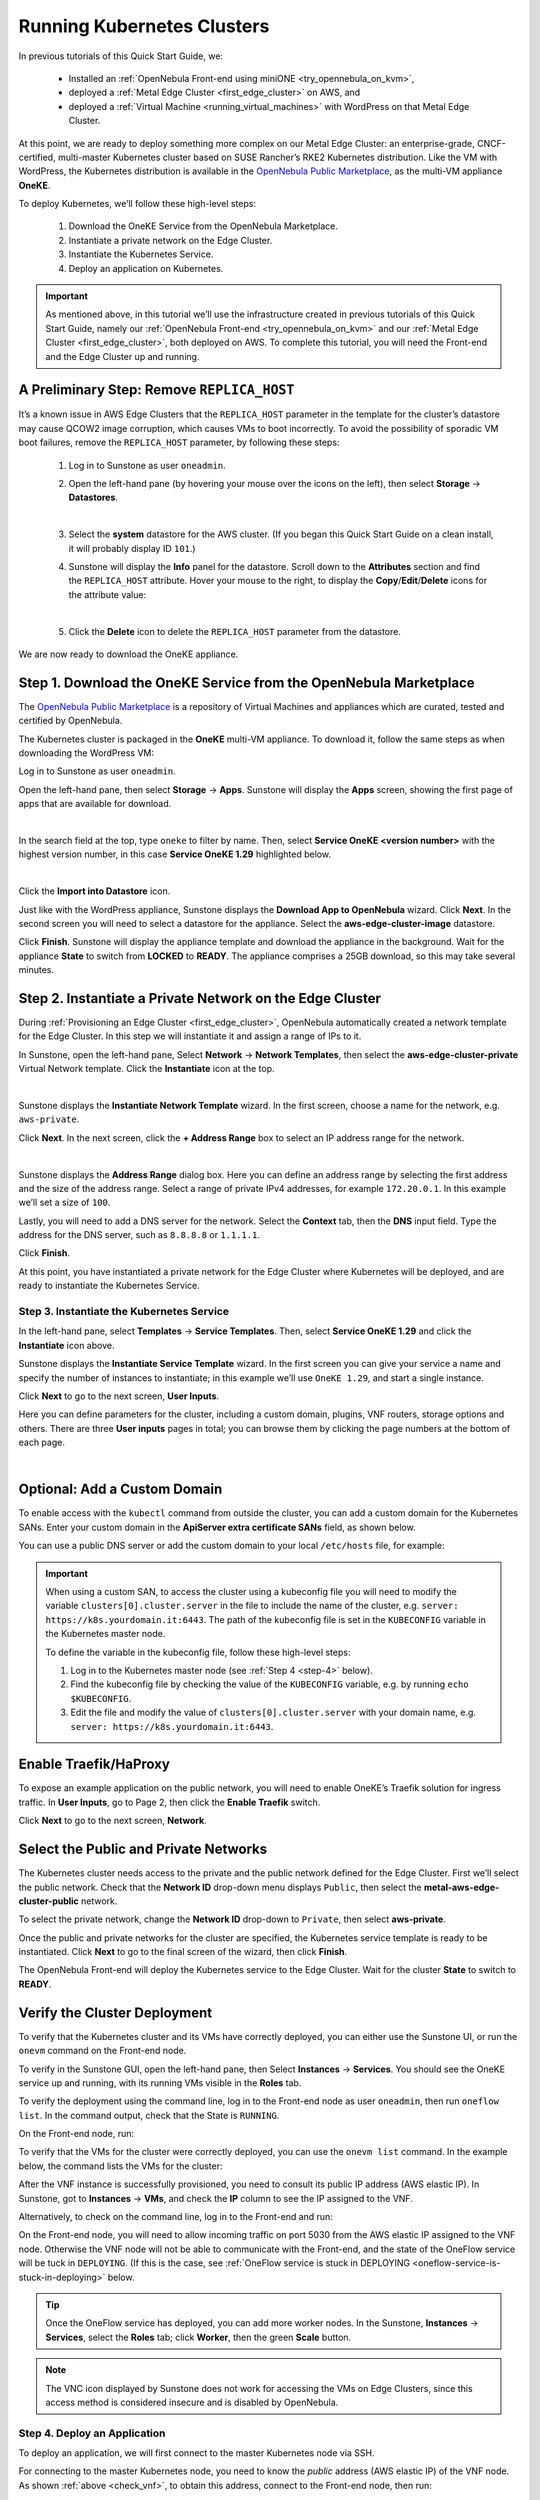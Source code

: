 .. _running_kubernetes_clusters:

============================
Running Kubernetes Clusters
============================

In previous tutorials of this Quick Start Guide, we:

   * Installed an :ref:`OpenNebula Front-end using miniONE <try_opennebula_on_kvm>`,
   * deployed a :ref:`Metal Edge Cluster <first_edge_cluster>` on AWS, and
   * deployed a :ref:`Virtual Machine <running_virtual_machines>` with WordPress on that Metal Edge Cluster.
   
At this point, we are ready to deploy something more complex on our Metal Edge Cluster: an enterprise-grade, CNCF-certified, multi-master Kubernetes cluster based on SUSE Rancher’s RKE2 Kubernetes distribution. Like the VM with WordPress, the Kubernetes distribution is available in the `OpenNebula Public Marketplace <https://marketplace.opennebula.io>`__, as the multi-VM appliance **OneKE**.

To deploy Kubernetes, we’ll follow these high-level steps:

   #. Download the OneKE Service from the OpenNebula Marketplace.
   #. Instantiate a private network on the Edge Cluster.
   #. Instantiate the Kubernetes Service.
   #. Deploy an application on Kubernetes.

.. important:: As mentioned above, in this tutorial we’ll use the infrastructure created in previous tutorials of this Quick Start Guide, namely our :ref:`OpenNebula Front-end <try_opennebula_on_kvm>` and our :ref:`Metal Edge Cluster <first_edge_cluster>`, both deployed on AWS. To complete this tutorial, you will need the Front-end and the Edge Cluster up and running.

A Preliminary Step: Remove ``REPLICA_HOST``
^^^^^^^^^^^^^^^^^^^^^^^^^^^^^^^^^^^^^^^^^^^^^^^^^^^^^^

It’s a known issue in AWS Edge Clusters that the ``REPLICA_HOST`` parameter in the template for the cluster’s datastore may cause QCOW2 image corruption, which causes VMs to boot incorrectly. To avoid the possibility of sporadic VM boot failures, remove the ``REPLICA_HOST`` parameter, by following these steps:

   #. Log in to Sunstone as user ``oneadmin``.
   #. Open the left-hand pane (by hovering your mouse over the icons on the left), then select **Storage** -> **Datastores**.
   
      .. image:: /images/sunstone-storage-datastores.png
         :align: center
         :scale: 50%
      
      |
      
   #. Select the **system** datastore for the AWS cluster. (If you began this Quick Start Guide on a clean install, it will probably display ID ``101``.)
   #. Sunstone will display the **Info** panel for the datastore. Scroll down to the **Attributes** section and find the ``REPLICA_HOST`` attribute. Hover your mouse to the right, to display the **Copy**/**Edit**/**Delete** icons |icon3| for the attribute value:
   
      .. image:: /images/sunstone-aws_cluster_replica_host.png
         :align: center
         :scale: 50%
      
      |
   
   #. Click the **Delete** icon |icon4| to delete the ``REPLICA_HOST`` parameter from the datastore.

We are now ready to download the OneKE appliance.

..      .. image:: /images/kubernetes-replica_host_param.png   

Step 1. Download the OneKE Service from the OpenNebula Marketplace
^^^^^^^^^^^^^^^^^^^^^^^^^^^^^^^^^^^^^^^^^^^^^^^^^^^^^^^^^^^^^^^^^^^^^^^^^^^^^^^^^^^^

The `OpenNebula Public Marketplace <https://marketplace.opennebula.io>`_ is a repository of Virtual Machines and appliances which are curated, tested and certified by OpenNebula.

The Kubernetes cluster is packaged in the **OneKE** multi-VM appliance. To download it, follow the same steps as when downloading the WordPress VM:

Log in to Sunstone as user ``oneadmin``.

Open the left-hand pane, then select **Storage** -> **Apps**. Sunstone will display the **Apps** screen, showing the first page of apps that are available for download.

.. image:: /images/sunstone-apps_list.png
   :align: center
   :scale: 60%

|

In the search field at the top, type ``oneke`` to filter by name. Then, select **Service OneKE <version number>** with the highest version number, in this case **Service OneKE 1.29** highlighted below.

.. image:: /images/sunstone-service_oneke_1.29.png
   :align: center
   :scale: 60%

|

Click the **Import into Datastore** |icon1| icon.

Just like with the WordPress appliance, Sunstone displays the **Download App to OpenNebula** wizard. Click **Next**. In the second screen you will need to select a datastore for the appliance. Select the **aws-edge-cluster-image** datastore.

|kubernetes-qs-marketplace-datastore|

Click **Finish**. Sunstone will display the appliance template and download the appliance in the background. Wait for the appliance **State** to switch from **LOCKED** to **READY**. The appliance comprises a 25GB download, so this may take several minutes.

.. |kubernetes-qs-marketplace-datastore| image:: /images/aws_cluster_images_datastore.png

Step 2. Instantiate a Private Network on the Edge Cluster
^^^^^^^^^^^^^^^^^^^^^^^^^^^^^^^^^^^^^^^^^^^^^^^^^^^^^^^^^^^^^^^^^^^^^^^^^^^^^^^^^^^^

During :ref:`Provisioning an Edge Cluster <first_edge_cluster>`, OpenNebula automatically created a network template for the Edge Cluster. In this step we will instantiate it and assign a range of IPs to it.

In Sunstone, open the left-hand pane, Select **Network** -> **Network Templates**, then select the **aws-edge-cluster-private** Virtual Network template. Click the **Instantiate** |icon2| icon at the top.

.. image:: /images/sunstone-aws_cluster_private_net_template.png
   :align: center

|

Sunstone displays the **Instantiate Network Template** wizard. In the first screen, choose a name for the network, e.g. ``aws-private``.

|kubernetes-aws-private-network|

Click **Next**. In the next screen, click the **+ Address Range** box to select an IP address range for the network.

.. image:: /images/sunstone-aws_cluster_private_net_template-add_addr.png
   :align: center

|

Sunstone displays the **Address Range** dialog box. Here you can define an address range by selecting the first address and the size of the address range. Select a range of private IPv4 addresses, for example ``172.20.0.1``. In this example we’ll set a size of ``100``.

|kubernetes-aws-private-network-range|

Lastly, you will need to add a DNS server for the network. Select the **Context** tab, then the **DNS** input field. Type the address for the DNS server, such as ``8.8.8.8`` or ``1.1.1.1``.

|kubernetes-aws-dns|

Click **Finish**.

At this point, you have instantiated a private network for the Edge Cluster where Kubernetes will be deployed, and are ready to instantiate the Kubernetes Service.

.. |kubernetes-aws-private-network| image:: /images/kubernetes_aws_private_network.png
.. |kubernetes-aws-private-network-range| image:: /images/kubernetes_aws_private_network_address_range.png
.. |kubernetes-aws-dns| image:: /images/kubernetes_aws_dns.png



Step 3. Instantiate the Kubernetes Service
~~~~~~~~~~~~~~~~~~~~~~~~~~~~~~~~~~~~~~~~~~

.. Acá iba nota "You may want to adjust the VM templates..." que está en la versión online.

In the left-hand pane, select **Templates** -> **Service Templates**. Then, select **Service OneKE 1.29** and click the **Instantiate** icon |icon2| above.

Sunstone displays the **Instantiate Service Template** wizard. In the first screen you can give your service a name and specify the number of instances to instantiate; in this example we’ll use ``OneKE 1.29``, and start a single instance.

|kubernetes-qs-service-start|

Click **Next** to go to the next screen, **User Inputs**.

Here you can define parameters for the cluster, including a custom domain, plugins, VNF routers, storage options and others. There are three **User inputs** pages in total; you can browse them by clicking the page numbers at the bottom of each page.

.. image:: /images/sunstone-kubernetes-user_inputs.png
   :align: center
   :scale: 70%

|


Optional: Add a Custom Domain
^^^^^^^^^^^^^^^^^^^^^^^^^^^^^^^^^^^^

To enable access with the ``kubectl`` command from outside the cluster, you can add a custom domain for the Kubernetes SANs. Enter your custom domain in the **ApiServer extra certificate SANs** field, as shown below.

|kubernetes-qs-add-sans|

You can use a public DNS server or add the custom domain to your local ``/etc/hosts`` file, for example:

.. prompt:: text $ auto

   127.0.0.1 localhost
   1.2.3.4 k8s.yourdomain.it
   
.. important::

   When using a custom SAN, to access the cluster using a kubeconfig file you will need to modify the variable ``clusters[0].cluster.server`` in the file to include the name of the cluster, e.g. ``server: https://k8s.yourdomain.it:6443``. The path of the kubeconfig file is set in the ``KUBECONFIG`` variable in the Kubernetes master node.

   To define the variable in the kubeconfig file, follow these high-level steps:

   #. Log in to the Kubernetes master node (see :ref:`Step 4 <step-4>` below).
   #. Find the kubeconfig file by checking the value of the ``KUBECONFIG`` variable, e.g. by running ``echo $KUBECONFIG``.
   #. Edit the file and modify the value of ``clusters[0].cluster.server`` with your domain name, e.g. ``server: https://k8s.yourdomain.it:6443``.

Enable **Traefik/HaProxy**
^^^^^^^^^^^^^^^^^^^^^^^^^^^^^^^^^^^
To expose an example application on the public network, you will need to enable OneKE’s Traefik solution for ingress traffic. In **User Inputs**, go to Page 2, then click the **Enable Traefik** switch.

|kubernetes-qs-enable-ingress|

Click **Next** to go to the next screen, **Network**.

Select the Public and Private Networks
^^^^^^^^^^^^^^^^^^^^^^^^^^^^^^^^^^^^^^^^^^^

The Kubernetes cluster needs access to the private and the public network defined for the Edge Cluster. First we’ll select the public network. Check that the **Network ID** drop-down menu displays ``Public``, then select the **metal-aws-edge-cluster-public** network.

|kubernetes-qs-pick-networks-public|

To select the private network, change the **Network ID** drop-down to ``Private``, then select **aws-private**.

|kubernetes-qs-pick-networks-private|

Once the public and private networks for the cluster are specified, the Kubernetes service template is ready to be instantiated. Click **Next** to go to the final screen of the wizard, then click **Finish**.

The OpenNebula Front-end will deploy the Kubernetes service to the Edge Cluster. Wait for the cluster **State** to switch to **READY**.

Verify the Cluster Deployment
^^^^^^^^^^^^^^^^^^^^^^^^^^^^^^^^^^^^^^

To verify that the Kubernetes cluster and its VMs have correctly deployed, you can either use the Sunstone UI, or run the ``onevm`` command on the Front-end node.

To verify in the Sunstone GUI, open the left-hand pane, then Select **Instances** -> **Services**. You should see the OneKE service up and running, with its running VMs visible in the **Roles** tab.

To verify the deployment using the command line, log in to the Front-end node as user ``oneadmin``, then run ``oneflow list``. In the command output, check that the State is ``RUNNING``.

On the Front-end node, run:

.. prompt:: bash $ auto

   [oneadmin@FN]$ oneflow list
   ID USER     GROUP    NAME                                 STARTTIME STAT    
   3 oneadmin oneadmin Service OneKE 1.29              04/29 08:18:17 RUNNING

To verify that the VMs for the cluster were correctly deployed, you can use the ``onevm list`` command. In the example below, the command lists the VMs for the cluster:

.. prompt:: bash $ auto

   [oneadmin@FN]$ onevm list
   ID USER     GROUP    NAME                             STAT  CPU     MEM HOST                              TIME
    4 oneadmin oneadmin worker_0_(service_3)             runn    2      3G <cluster_public_IP>           0d 00h05
    3 oneadmin oneadmin master_0_(service_3)             runn    2      3G <cluster_public_IP>           0d 00h05
    2 oneadmin oneadmin vnf_0_(service_3)                runn    1      2G <cluster_public_IP>           0d 00h06

.. _check_vnf:

After the VNF instance is successfully provisioned, you need to consult its public IP address (AWS elastic IP). In Sunstone, got to **Instances** -> **VMs**, and check the **IP** column to see the IP assigned to the VNF.

Alternatively, to check on the command line, log in to the Front-end and run:

.. prompt:: bash $ auto

      [oneadmin@FN]$ onevm show -j <VNF_VM_ID>|jq -r .VM.TEMPLATE.NIC[0].EXTERNAL_IP

On the Front-end node, you will need to allow incoming traffic on port 5030 from the AWS elastic IP assigned to the VNF node. Otherwise the VNF node will not be able to communicate with the Front-end, and the state of the OneFlow service will be tuck in ``DEPLOYING``. (If this is the case, see :ref:`OneFlow service is stuck in DEPLOYING <oneflow-service-is-stuck-in-deploying>` below.

.. tip:: Once the OneFlow service has deployed, you can add more worker nodes. In the Sunstone, **Instances** -> **Services**, select the **Roles** tab; click **Worker**, then the green **Scale** button.

.. note:: The VNC icon |icon5| displayed by Sunstone does not work for accessing the VMs on Edge Clusters, since this access method is considered insecure and is disabled by OpenNebula.


.. |kubernetes-qs-service-start| image:: /images/kubernetes_service_start-1.29.png
.. |kubernetes-qs-pick-networks-public| image:: /images/kubernetes-qs-pick-networks-public-1.29.png
.. |kubernetes-qs-pick-networks-private| image:: /images/kubernetes-qs-pick-networks-private-1.29.png
.. |kubernetes-qs-add-sans| image:: /images/kubernetes-qs-add-sans.png
.. |kubernetes-qs-enable-ingress| image:: /images/kubernetes-qs-enable-ingress.png

.. _step-4:

Step 4. Deploy an Application
~~~~~~~~~~~~~~~~~~~~~~~~~~~~~

To deploy an application, we will first connect to the master Kubernetes node via SSH.

For connecting to the master Kubernetes node, you need to know the *public* address (AWS elastic IP) of the VNF node. As shown :ref:`above <check_vnf>`, to obtain this address, connect to the Front-end node, then run:

.. prompt:: bash $ auto

   [oneadmin@FN]$ onevm show -j <VNF_VM_ID>|jq -r .VM.TEMPLATE.NIC[0].EXTERNAL_IP

Once you know the correct IP, from the Front-end node, connect to the master Kubernetes node:

.. prompt:: bash $ auto

    $ ssh -A -J root@<VNF node public IP> root@172.20.0.2


.. tip::

    If you don't use ``ssh-agent`` then the ``-A`` flag in the above command can be skipped. In this case you will need to copy your *private* ssh key (used to connect to VNF) into the VNF node itself, at the location ``~/.ssh/id_rsa``. Make sure that the file permissions are correct, i.e. ``0600`` (or ``u=rw,go=``).
    For example:

    .. prompt:: bash $ auto

        $ ssh root@1.2.3.4 install -m u=rwx,go= -d /root/.ssh/ # make sure ~/.ssh/ exists
        $ scp ~/.ssh/id_rsa root@1.2.3.4:/root/.ssh/           # copy the key
        $ ssh root@1.2.3.4 chmod u=rw,go= /root/.ssh/id_rsa    # make sure the key is secured

On the Kubernetes master node, check if ``kubectl`` is working:

.. prompt:: bash root@oneke-ip-172-20-0-2:~#  auto

   root@oneke-ip-172-20-0-2:~# kubectl get nodes
   NAME                  STATUS   ROLES                       AGE   VERSION
   oneke-ip-172-20-0-2   Ready    control-plane,etcd,master   18m   v1.27.2+rke2r1
   oneke-ip-172-20-0-3   Ready    <none>                      16m   v1.27.2+rke2r1

Deploy nginx on the cluster:

.. prompt:: bash root@oneke-ip-172-20-0-2:~# auto

   root@oneke-ip-172-20-0-2:~# kubectl run nginx --image=nginx --port 80
   pod/nginx created

After a few seconds, you should be able to see the nginx pod running:

.. prompt:: bash root@oneke-ip-172-20-0-2:~# auto

   root@oneke-ip-172-20-0-2:~# kubectl get pods
   NAME    READY   STATUS    RESTARTS   AGE
   nginx   1/1     Running   0          86s

In order to access the application, we need to create a Service and IngressRoute objects that expose the application.

Accessing the nginx Application
+++++++++++++++++++++++++++++++

Create a file called ``expose-nginx.yaml``, with the following contents:

.. code-block:: yaml

    ---
    apiVersion: v1
    kind: Service
    metadata:
      name: nginx
    spec:
      selector:
        run: nginx
      ports:
        - name: http
          protocol: TCP
          port: 80
          targetPort: 80
    ---
    apiVersion: traefik.containo.us/v1alpha1
    kind: IngressRoute
    metadata:
      name: nginx
    spec:
      entryPoints: [web]
      routes:
        - kind: Rule
          match: Path(`/`)
          services:
            - kind: Service
              name: nginx
              port: 80
              scheme: http

Apply the manifest using ``kubectl``:

.. prompt:: bash root@oneke-ip-172-20-0-2:~# auto

   root@oneke-ip-172-20-0-2:~# kubectl apply -f expose-nginx.yaml
   service/nginx created
   ingressroute.traefik.containo.us/nginx created

To access application, point your browser to the public IP of the VNF node in plain HTTP:

|external_ip_nginx_welcome_page|

Congratulations! You have successfully deployed a fully functional Kubernetes cluster on the edge. Have fun with your new OpenNebula cloud!

.. |external_ip_nginx_welcome_page| image:: /images/external_ip_nginx_welcome_page.png

.. tip:: For more information including additional features for the OneKE appliance, please refer to the documentation at the `OpenNebula Apps Documentation <https://github.com/OpenNebula/one-apps/wiki>`__ project.

Known Issues
~~~~~~~~~~~~
.. _oneflow-service-is-stuck-in-deploying:

OneFlow Service is Stuck in ``DEPLOYING``
+++++++++++++++++++++++++++++++++++++++++

An error in the network, or any major failure (such as network timeouts or performance problems) can cause the OneFlow service to lock due to communications outage between it and the VMs in a multi-VM service such as Kubernetes. The OneFlow service will lock if *any* of the VMs belonging to the Kubernetes cluster does not report ``READY=YES`` to OneGate within the default time.

If one or more of the VMs in the Kubernetes cluster never leave the ``DEPLOYING`` state, you can troubleshoot OneFlow communications by inspecting the file ``/var/log/oneflow.log`` on the Front-end node. Look for a line like the following:

.. code-block:: text

    [E]: [LCM] [one.document.info] User couldn't be authenticated, aborting call.

The line above means that provisioning the OneFlow service exceeded the allowed time. In this case it is not possible to recover broken VM instance; it must be recreated.

If you attempt to recreate the instance, ensure that your environment has a good connection to the public Internet and does not suffer from any impairments in performance.

.. _terminate_oneflow:

A OneFlow service stuck in ``DEPLOYING`` cannot be terminated by the ``delete`` operation. To terminate it, you need to run the following command:

.. prompt:: bash $ auto

   [oneadmin@FN]$ oneflow recover --delete <service_ID>

Connectivity to the OneGate Server
++++++++++++++++++++++++++++++++++

Another possible cause for VMs in the Kubernetes cluster failing to run is lack of contact between the VNF node in the cluster and the OneGate server on the Front-end. In this case, the ``/var/log/one/oneflow.log`` file on the Front-end will display messages like the following:


.. code-block:: text

    [EM] Timeout reached for VM [0] to report

In this scenario only the VNF node is successfully deployed, but no Kubernetes nodes. To troubleshoot, log in to the VNF node via SSH, then run as root:

.. prompt:: bash $ auto

   [root@VNF]$ onegate vm show

to check if the VNF is able to contact the OneGate server on FN. A successful response should look like:

.. code-block:: text

    [root@VNF]$ onegate vm show
    VM 0
    NAME            	: vnf_0_(service_3)

and in case of failure:

.. code-block:: text

    [root@VNF]$ onegate vm show
    Timeout while connected to server (Failed to open TCP connection to <AWS elastic IP of FN>:5030 (execution expired)).
    Server: <AWS elastic IP of FN>:5030

One possible problem is that the VNF node is trying to connect to the wrong AWS IP address of the Front-end node. In the VNF node, the IP address for the Front-end node is defined in the scripts contained in the ``/run/one-context*`` directories, as the ``ONEGATE_ENDPOINT`` parameter. You can check the value of this parameter with:

.. code-block:: text

    [root@VNF]$ grep ONEGATE -r /run/one-context*

If necessary, edit the parameter with the correct IP address, then terminate the service from the Front-end (see :ref:`above <terminate_oneflow>`) and re-deploy.

On the Front-end node, the OneGate server listens on port 5030, so you must ensure that this port accepts incoming connections. If necessary, create an inbound rule in the AWS security groups for the elastic IP of the Front-end.

.. |icon1| image:: /images/icons/sunstone/import_into_datastore.png
.. |icon2| image:: /images/icons/sunstone/instantiate.png
.. |icon3| image:: /images/icons/sunstone/parameter_manipulation_icons.png
.. |icon4| image:: /images/icons/sunstone/trash.png
.. |icon5| image:: /images/icons/sunstone/VNC.png
